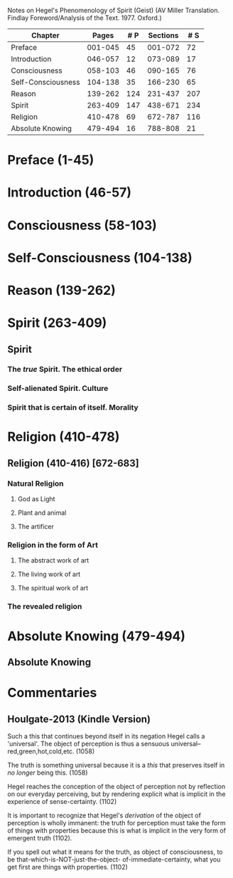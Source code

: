 Notes on Hegel's Phenomenology of Spirit (Geist)
(AV Miller Translation. Findlay Foreword/Analysis of the Text. 1977. Oxford.)

|--------------------+---------+-----+----------+-----|
| Chapter            |   Pages | # P | Sections | # S |
|--------------------+---------+-----+----------+-----|
| Preface            | 001-045 |  45 |  001-072 |  72 |
| Introduction       | 046-057 |  12 |  073-089 |  17 |
| Consciousness      | 058-103 |  46 |  090-165 |  76 |
| Self-Consciousness | 104-138 |  35 |  166-230 |  65 |
| Reason             | 139-262 | 124 |  231-437 | 207 |
| Spirit             | 263-409 | 147 |  438-671 | 234 |
| Religion           | 410-478 |  69 |  672-787 | 116 |
| Absolute Knowing   | 479-494 |  16 |  788-808 |  21 |
|--------------------+---------+-----+----------+-----|
         
* Preface (1-45)
* Introduction (46-57)
* Consciousness (58-103)
* Self-Consciousness (104-138)
* Reason (139-262)
* Spirit (263-409)
** Spirit
*** The /true/ Spirit. The ethical order
*** Self-alienated Spirit. Culture
*** Spirit that is certain of itself. Morality
* Religion (410-478)
** Religion (410-416) [672-683]
*** Natural Religion 
**** God as Light
**** Plant and animal
**** The artificer
*** Religion in the form of Art
**** The abstract work of art
**** The living work of art
**** The spiritual work of art
*** The revealed religion
* Absolute Knowing (479-494)
** Absolute Knowing
* Commentaries
** Houlgate-2013 (Kindle Version)
Such a this that continues beyond itself in its negation
Hegel calls a 'universal'. The object of perception is
thus a sensuous universal--red,green,hot,cold,etc. (1058)

The truth is something universal because it is a /this/
that preserves itself in /no longer/ being this. (1058)

Hegel reaches the conception of the object of perception
not by reflection on our everyday perceiving, but by
rendering explicit what is implicit in the experience
of sense-certainty. (1102)

It is important to recognize that Hegel's /derivation/
of the object of perception is wholly immanent: the truth
for perception must take the form of things with properties
because this is what is implicit in the very form of 
emergent truth (1102).

If you spell out what it means for the truth, as object 
of consciousness, to be that-which-is-NOT-just-the-object-
of-immediate-certainty, what you get first are things
with properties. (1102)


